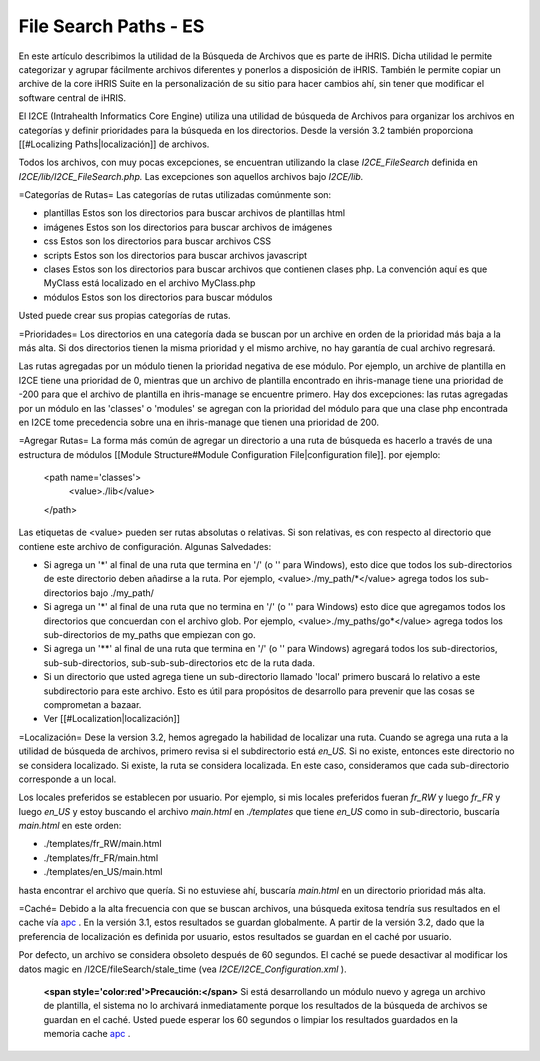 File Search Paths - ES
======================

En este artículo describimos la utilidad de la Búsqueda de Archivos que es parte de iHRIS. Dicha utilidad le permite categorizar y agrupar fácilmente archivos diferentes y ponerlos a disposición de iHRIS. También le permite copiar un archive de la core iHRIS Suite en la personalización de su sitio para hacer cambios ahí, sin tener que modificar el software central de iHRIS.

El I2CE (Intrahealth Informatics Core Engine) utiliza una utilidad de búsqueda de Archivos para organizar los archivos en categorías y definir prioridades para la búsqueda en los directorios. Desde la versión 3.2 también proporciona [[#Localizing Paths|localización]] de archivos.

Todos los archivos, con muy pocas excepciones, se encuentran utilizando la clase  *I2CE_FileSearch*  definida en *I2CE/lib/I2CE_FileSearch.php.*   Las excepciones son aquellos archivos bajo *I2CE/lib.*    

=Categorías de Rutas=
Las categorías de rutas utilizadas comúnmente son:

* plantillas Estos son los directorios para buscar archivos de plantillas html
* imágenes Estos son los directorios para buscar archivos de imágenes
* css Estos son los directorios para buscar archivos CSS
* scripts Estos son los directorios para buscar archivos javascript
* clases Estos son los directorios para buscar archivos que contienen clases php.  La convención aquí es que MyClass está localizado en el archivo MyClass.php
* módulos Estos son los directorios para buscar módulos
Usted puede crear sus propias categorías de rutas.

=Prioridades=
Los directorios en una categoría dada se buscan por un archive en orden de la prioridad más baja a la más alta. Si dos directorios tienen la misma prioridad y el mismo archive, no hay garantía de cual archivo regresará. 

Las rutas agregadas por un módulo tienen la prioridad negativa de ese módulo. Por ejemplo, un archive de plantilla en I2CE tiene una prioridad de 0, mientras que un archivo de plantilla encontrado en ihris-manage tiene una prioridad de -200  para que el archivo de plantilla en ihris-manage se encuentre primero.  Hay dos excepciones: las rutas agregadas por un módulo en las 'classes' o 'modules' se agregan con la prioridad del módulo para que una clase php encontrada en I2CE tome precedencia sobre una en ihris-manage que tienen una prioridad de 200.

=Agregar Rutas=
La forma más común de agregar un directorio a una ruta de búsqueda es hacerlo a través de una estructura de módulos [[Module Structure#Module Configuration File|configuration file]].  por ejemplo:
 <path name='classes'> 
   <value>./lib</value>
 </path>
Las etiquetas de <value> pueden ser rutas absolutas o relativas. Si son relativas, es con respecto al directorio que contiene este archivo de configuración.   
Algunas Salvedades:

* Si agrega un '*' al final de una ruta que termina en  '/' (o '\' para Windows), esto dice que todos los sub-directorios de este directorio deben añadirse a la ruta. Por ejemplo, <value>./my_path/*</value>  agrega todos los sub-directorios bajo ./my_path/
* Si agrega un  '*' al final de una ruta que no termina en  '/' (o '\' para Windows) esto dice que agregamos todos los directorios que concuerdan con el archivo glob.  Por ejemplo, <value>./my_paths/go*</value> agrega todos los sub-directorios de my_paths que empiezan con go.
* Si agrega un '**' al final de una ruta que termina en  '/' (o '\' para Windows) agregará todos los sub-directorios, sub-sub-directorios, sub-sub-sub-directorios etc de la ruta dada.
* Si un directorio que usted agrega tiene un sub-directorio llamado 'local' primero buscará lo relativo a este subdirectorio para este archivo.  Esto es útil para propósitos de desarrollo para prevenir que las cosas se comprometan a bazaar.
* Ver [[#Localization|localización]]

=Localización=
Dese la version 3.2, hemos agregado la habilidad de localizar una ruta. Cuando se agrega una ruta a la utilidad de búsqueda de archivos, primero revisa si el subdirectorio está *en_US.*   Si no existe, entonces este directorio no se considera localizado. Si existe, la ruta se considera localizada. En este caso, consideramos que cada sub-directorio corresponde a un local.

Los locales preferidos se establecen por usuario. Por ejemplo, si mis locales preferidos fueran  *fr_RW*  y luego  *fr_FR*  y luego  *en_US*  y estoy buscando el archivo *main.html*  en *./templates*  que tiene *en_US*  como in sub-directorio, buscaría  *main.html*  en este orden:

* ./templates/fr_RW/main.html
* ./templates/fr_FR/main.html
* ./templates/en_US/main.html
hasta encontrar el archivo que quería. Si no estuviese ahí, buscaría *main.html*  en un directorio prioridad más alta.

=Caché=
Debido a la alta frecuencia con que se buscan archivos, una búsqueda exitosa tendría sus resultados en el cache vía  `apc <http://pecl.php.net/package/APC>`_ .  En la versión 3.1, estos resultados se guardan globalmente. A partir de la versión 3.2, dado que la preferencia de localización es definida por usuario, estos resultados se guardan en el caché por usuario.  

Por defecto, un archivo se considera obsoleto después de 60 segundos. El caché se puede desactivar al modificar los datos magic en /I2CE/fileSearch/stale_time (vea *I2CE/I2CE_Configuration.xml* ).

 **<span style='color:red'>Precaución:</span>** Si está desarrollando un módulo nuevo y agrega un archivo de plantilla, el sistema no lo archivará inmediatamente porque los resultados de la búsqueda de archivos se guardan en el caché. Usted puede esperar los 60 segundos o limpiar los resultados guardados en la memoria cache  `apc <http://pecl.php.net/package/APC>`_ .

